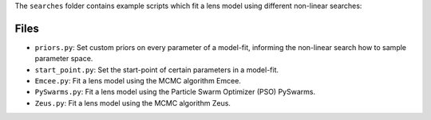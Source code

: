 The ``searches`` folder contains example scripts which fit a lens model using different non-linear searches:

Files
-----

- ``priors.py``: Set custom priors on every parameter of a model-fit, informing the non-linear search how to sample parameter space.
- ``start_point.py``: Set the start-point of certain parameters in a model-fit.
- ``Emcee.py``: Fit a lens model using the MCMC algorithm Emcee.
- ``PySwarms.py``: Fit a lens model using the Particle Swarm Optimizer (PSO) PySwarms.
- ``Zeus.py``: Fit a lens model using the MCMC algorithm Zeus.
